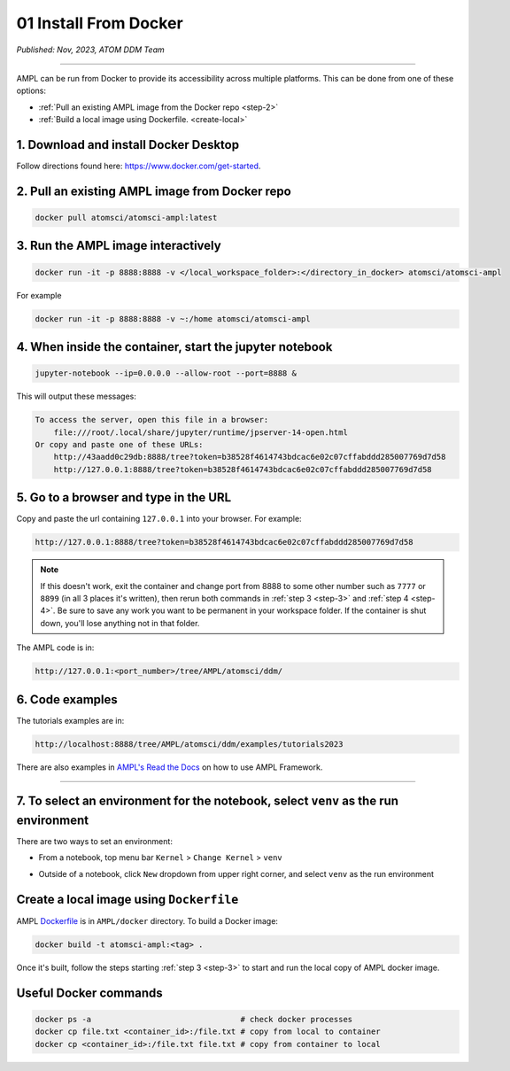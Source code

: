 ######################
01 Install From Docker
######################

*Published: Nov, 2023, ATOM DDM Team*

------------

AMPL can be run from Docker to provide its accessibility across multiple platforms. This can be done from one of these options:


* :ref:`Pull an existing AMPL image from the Docker repo <step-2>`
* :ref:`Build a local image using Dockerfile. <create-local>`

1. Download and install Docker Desktop
======================================

Follow directions found here: https://www.docker.com/get-started.

.. _step-2:

2. Pull an existing AMPL image from Docker repo
===============================================

.. code-block:: bash

   docker pull atomsci/atomsci-ampl:latest

.. _step-3:

3. Run the AMPL image interactively
===================================

.. code-block:: bash

   docker run -it -p 8888:8888 -v </local_workspace_folder>:</directory_in_docker> atomsci/atomsci-ampl

For example

.. code-block:: bash

   docker run -it -p 8888:8888 -v ~:/home atomsci/atomsci-ampl

.. _step-4:

4. When inside the container, start the jupyter notebook
========================================================

.. code-block:: bash

      jupyter-notebook --ip=0.0.0.0 --allow-root --port=8888 &

This will output these messages:

.. code-block:: bash

       To access the server, open this file in a browser:
           file:///root/.local/share/jupyter/runtime/jpserver-14-open.html
       Or copy and paste one of these URLs:
           http://43aadd0c29db:8888/tree?token=b38528f4614743bdcac6e02c07cffabddd285007769d7d58
           http://127.0.0.1:8888/tree?token=b38528f4614743bdcac6e02c07cffabddd285007769d7d58

5. Go to a browser and type in the URL
======================================

Copy and paste the url containing ``127.0.0.1`` into your browser. For example:

.. code-block:: bash

   http://127.0.0.1:8888/tree?token=b38528f4614743bdcac6e02c07cffabddd285007769d7d58

.. note::
   
   If this doesn't work, exit the container and change port from 8888 to some other number such as ``7777`` or ``8899`` (in all 3 places it's written), then rerun both commands in :ref:`step 3 <step-3>` and :ref:`step 4 <step-4>`.  Be sure to save any work you want to be permanent in your workspace folder. If the container is shut down, you'll lose anything not in that folder.


The AMPL code is in:

.. code-block::

   http://127.0.0.1:<port_number>/tree/AMPL/atomsci/ddm/

6. Code examples
=================

The tutorials examples are in:

.. code-block::

   http://localhost:8888/tree/AMPL/atomsci/ddm/examples/tutorials2023

There are also examples in `AMPL's Read the Docs <https://ampl.readthedocs.io/en/latest/>`_ on how to use AMPL Framework.

----

7. To select an environment for the notebook, select ``venv`` as the run environment
====================================================================================

There are two ways to set an environment:


* From a notebook, top menu bar ``Kernel`` > ``Change Kernel`` > ``venv``


.. image:: ../_static/img/01_install_from_docker_files/docker_notebook_env2.png
   :target: ../_static/img/01_install_from_docker_files/docker_notebook_env2.png
   :alt: Select an environment from a notebook



* Outside of a notebook, click ``New`` dropdown from upper right corner, and select ``venv`` as the run environment


.. image:: ../_static/img/01_install_from_docker_files/docker_notebook_env1.png
   :target: ../_static/img/01_install_from_docker_files/docker_notebook_env1.png
   :alt: Select an environment outside of a notebook

.. _create-local:

Create a local image using ``Dockerfile``
========================================

AMPL `Dockerfile <../../../docker/Dockerfile>`_ is in ``AMPL/docker`` directory. To build a Docker image:

.. code-block:: bash

   docker build -t atomsci-ampl:<tag> .

Once it's built, follow the steps starting :ref:`step 3 <step-3>` to start and run the local copy of AMPL docker image.

Useful Docker commands
======================

.. code-block:: bash

   docker ps -a                                # check docker processes
   docker cp file.txt <container_id>:/file.txt # copy from local to container
   docker cp <container_id>:/file.txt file.txt # copy from container to local
